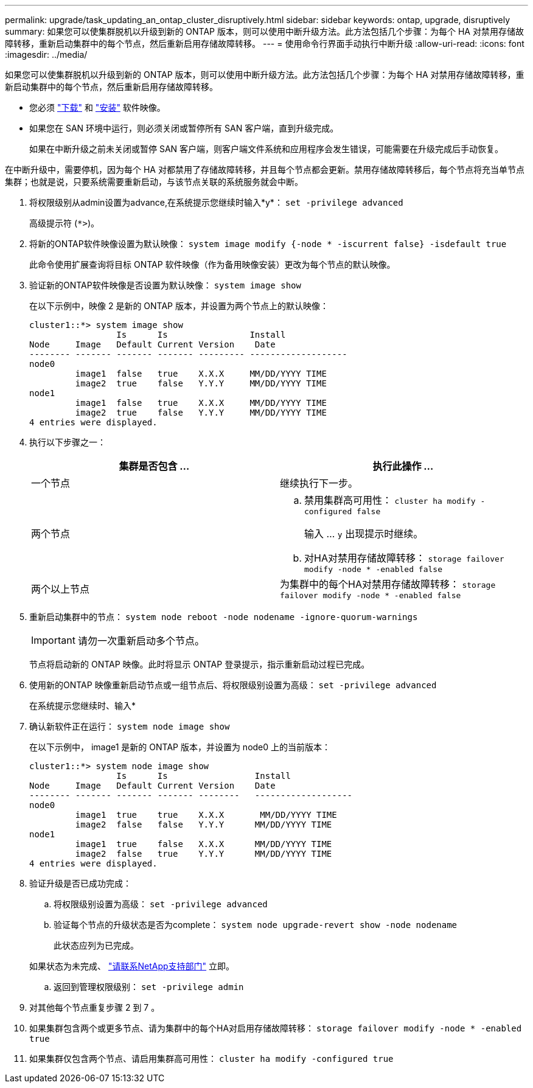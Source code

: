 ---
permalink: upgrade/task_updating_an_ontap_cluster_disruptively.html 
sidebar: sidebar 
keywords: ontap, upgrade, disruptively 
summary: 如果您可以使集群脱机以升级到新的 ONTAP 版本，则可以使用中断升级方法。此方法包括几个步骤：为每个 HA 对禁用存储故障转移，重新启动集群中的每个节点，然后重新启用存储故障转移。 
---
= 使用命令行界面手动执行中断升级
:allow-uri-read: 
:icons: font
:imagesdir: ../media/


[role="lead"]
如果您可以使集群脱机以升级到新的 ONTAP 版本，则可以使用中断升级方法。此方法包括几个步骤：为每个 HA 对禁用存储故障转移，重新启动集群中的每个节点，然后重新启用存储故障转移。

* 您必须 link:download-software-image.html["下载"] 和 link:install-software-manual-upgrade.html["安装"] 软件映像。
* 如果您在 SAN 环境中运行，则必须关闭或暂停所有 SAN 客户端，直到升级完成。
+
如果在中断升级之前未关闭或暂停 SAN 客户端，则客户端文件系统和应用程序会发生错误，可能需要在升级完成后手动恢复。



在中断升级中，需要停机，因为每个 HA 对都禁用了存储故障转移，并且每个节点都会更新。禁用存储故障转移后，每个节点将充当单节点集群；也就是说，只要系统需要重新启动，与该节点关联的系统服务就会中断。

. 将权限级别从admin设置为advance,在系统提示您继续时输入*y*： `set -privilege advanced`
+
高级提示符 (`*>`)。

. 将新的ONTAP软件映像设置为默认映像： `system image modify {-node * -iscurrent false} -isdefault true`
+
此命令使用扩展查询将目标 ONTAP 软件映像（作为备用映像安装）更改为每个节点的默认映像。

. 验证新的ONTAP软件映像是否设置为默认映像： `system image show`
+
在以下示例中，映像 2 是新的 ONTAP 版本，并设置为两个节点上的默认映像：

+
[listing]
----
cluster1::*> system image show
                 Is      Is                Install
Node     Image   Default Current Version    Date
-------- ------- ------- ------- --------- -------------------
node0
         image1  false   true    X.X.X     MM/DD/YYYY TIME
         image2  true    false   Y.Y.Y     MM/DD/YYYY TIME
node1
         image1  false   true    X.X.X     MM/DD/YYYY TIME
         image2  true    false   Y.Y.Y     MM/DD/YYYY TIME
4 entries were displayed.
----
. 执行以下步骤之一：
+
[cols="2*"]
|===
| 集群是否包含 ... | 执行此操作 ... 


 a| 
一个节点
 a| 
继续执行下一步。



 a| 
两个节点
 a| 
.. 禁用集群高可用性： `cluster ha modify -configured false`
+
输入 ... `y` 出现提示时继续。

.. 对HA对禁用存储故障转移： `storage failover modify -node * -enabled false`




 a| 
两个以上节点
 a| 
为集群中的每个HA对禁用存储故障转移： `storage failover modify -node * -enabled false`

|===
. 重新启动集群中的节点： `system node reboot -node nodename -ignore-quorum-warnings`
+

IMPORTANT: 请勿一次重新启动多个节点。

+
节点将启动新的 ONTAP 映像。此时将显示 ONTAP 登录提示，指示重新启动过程已完成。

. 使用新的ONTAP 映像重新启动节点或一组节点后、将权限级别设置为高级： `set -privilege advanced`
+
在系统提示您继续时、输入*

. 确认新软件正在运行： `system node image show`
+
在以下示例中， image1 是新的 ONTAP 版本，并设置为 node0 上的当前版本：

+
[listing]
----
cluster1::*> system node image show
                 Is      Is                 Install
Node     Image   Default Current Version    Date
-------- ------- ------- ------- --------   -------------------
node0
         image1  true    true    X.X.X       MM/DD/YYYY TIME
         image2  false   false   Y.Y.Y      MM/DD/YYYY TIME
node1
         image1  true    false   X.X.X      MM/DD/YYYY TIME
         image2  false   true    Y.Y.Y      MM/DD/YYYY TIME
4 entries were displayed.
----
. 验证升级是否已成功完成：
+
.. 将权限级别设置为高级： `set -privilege advanced`
.. 验证每个节点的升级状态是否为complete： `system node upgrade-revert show -node nodename`
+
此状态应列为已完成。

+
如果状态为未完成、 link:http://mysupport.netapp.com/["请联系NetApp支持部门"] 立即。

.. 返回到管理权限级别： `set -privilege admin`


. 对其他每个节点重复步骤 2 到 7 。
. 如果集群包含两个或更多节点、请为集群中的每个HA对启用存储故障转移： `storage failover modify -node * -enabled true`
. 如果集群仅包含两个节点、请启用集群高可用性： `cluster ha modify -configured true`

